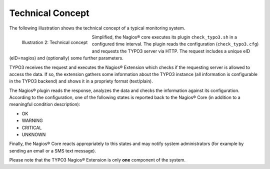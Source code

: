 ﻿.. ==================================================
.. FOR YOUR INFORMATION
.. --------------------------------------------------
.. -*- coding: utf-8 -*- with BOM.

.. ==================================================
.. DEFINE SOME TEXTROLES
.. --------------------------------------------------
.. role::   underline
.. role::   typoscript(code)
.. role::   ts(typoscript)
   :class:  typoscript
.. role::   php(code)


Technical Concept
^^^^^^^^^^^^^^^^^

The following illustration shows the technical concept of a typical monitoring system.

.. figure:: ../../Images/Introduction/TechnicalConcept/illustration02.png
   :alt: Illustration 2
   :name: Illustration 2
   :align: left
   :width: 600

   Illustration 2: Technical concept


Simplified, the Nagios® core executes its plugin ``check_typo3.sh`` in a configured time interval. The plugin reads the configuration (``check_typo3.cfg``) and requests the TYPO3 server via HTTP. The request includes a unique eID (eID=nagios) and (optionally) some further parameters.

TYPO3 receives the request and executes the Nagios® Extension which checks if the requesting server is allowed to access the data. If so, the extension gathers some information about the TYPO3 instance (all information is configurable in the TYPO3 backend) and shows it in a propriety format (text/plain).

The Nagios® plugin reads the response, analyzes the data and checks the information against its configuration. According to the configuration, one of the following states is reported back to the Nagios® Core (in addition to a meaningful condition description):

- OK

- WARNING

- CRITICAL

- UNKNOWN

Finally, the Nagios® Core reacts appropriately to this states and may notify system administrators (for example by sending an email or a SMS text message).

Please note that the TYPO3 Nagios® Extension is only **one** component of the system.
